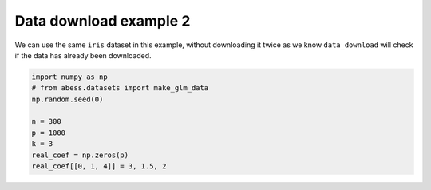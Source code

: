 
.. DO NOT EDIT.
.. THIS FILE WAS AUTOMATICALLY GENERATED BY SPHINX-GALLERY.
.. TO MAKE CHANGES, EDIT THE SOURCE PYTHON FILE:
.. "auto_gallery-1\plot_2_data2.py"
.. LINE NUMBERS ARE GIVEN BELOW.

.. only:: html

    .. note::
        :class: sphx-glr-download-link-note

        Click :ref:`here <sphx_glr_download_auto_gallery-1_plot_2_data2.py>`
        to download the full example code

.. rst-class:: sphx-glr-example-title

.. _sphx_glr_auto_gallery-1_plot_2_data2.py:


Data download example 2
=======================

We can use the same ``iris`` dataset in this example, without downloading it
twice as we know ``data_download`` will check if the data has already been
downloaded.

.. GENERATED FROM PYTHON SOURCE LINES 9-18







.. code-block:: default


    import numpy as np
    # from abess.datasets import make_glm_data
    np.random.seed(0)

    n = 300
    p = 1000
    k = 3
    real_coef = np.zeros(p)
    real_coef[[0, 1, 4]] = 3, 1.5, 2

.. rst-class:: sphx-glr-timing

   **Total running time of the script:** ( 0 minutes  0.001 seconds)


.. _sphx_glr_download_auto_gallery-1_plot_2_data2.py:


.. only :: html

 .. container:: sphx-glr-footer
    :class: sphx-glr-footer-example



  .. container:: sphx-glr-download sphx-glr-download-python

     :download:`Download Python source code: plot_2_data2.py <plot_2_data2.py>`



  .. container:: sphx-glr-download sphx-glr-download-jupyter

     :download:`Download Jupyter notebook: plot_2_data2.ipynb <plot_2_data2.ipynb>`


.. only:: html

 .. rst-class:: sphx-glr-signature

    `Gallery generated by Sphinx-Gallery <https://sphinx-gallery.github.io>`_
